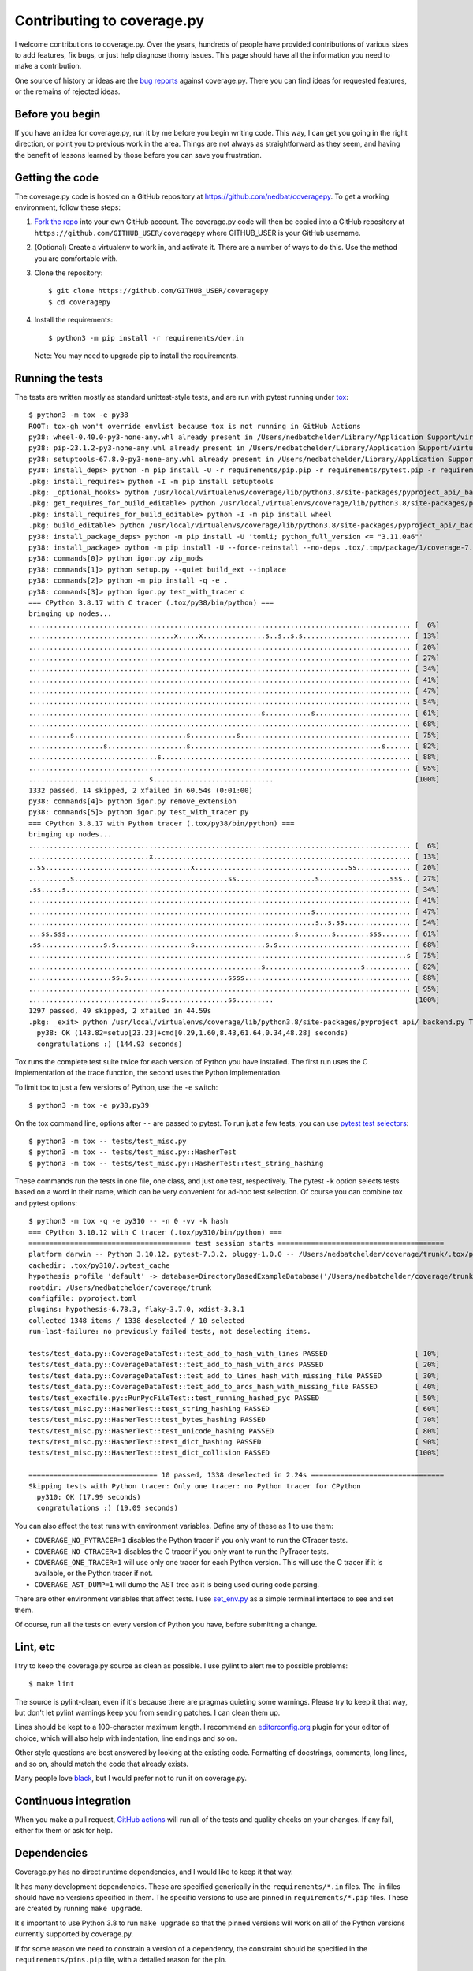 .. Licensed under the Apache License: http://www.apache.org/licenses/LICENSE-2.0
.. For details: https://github.com/nedbat/coveragepy/blob/master/NOTICE.txt

.. Command samples here were made with a 100-column terminal.

.. _contributing:

===========================
Contributing to coverage.py
===========================

.. highlight:: console

I welcome contributions to coverage.py.  Over the years, hundreds of people
have provided contributions of various sizes to add features, fix bugs, or just
help diagnose thorny issues.  This page should have all the information you
need to make a contribution.

One source of history or ideas are the `bug reports`_ against coverage.py.
There you can find ideas for requested features, or the remains of rejected
ideas.

.. _bug reports: https://github.com/nedbat/coveragepy/issues


Before you begin
----------------

If you have an idea for coverage.py, run it by me before you begin writing
code.  This way, I can get you going in the right direction, or point you to
previous work in the area.  Things are not always as straightforward as they
seem, and having the benefit of lessons learned by those before you can save
you frustration.


Getting the code
----------------

The coverage.py code is hosted on a GitHub repository at
https://github.com/nedbat/coveragepy.  To get a working environment, follow
these steps:

#.  `Fork the repo`_ into your own GitHub account.  The coverage.py code will
    then be copied into a GitHub repository at
    ``https://github.com/GITHUB_USER/coveragepy`` where GITHUB_USER is your
    GitHub username.

#.  (Optional) Create a virtualenv to work in, and activate it.  There
    are a number of ways to do this.  Use the method you are comfortable with.

#.  Clone the repository::

    $ git clone https://github.com/GITHUB_USER/coveragepy
    $ cd coveragepy

#.  Install the requirements::

    $ python3 -m pip install -r requirements/dev.in

    Note: You may need to upgrade pip to install the requirements.


Running the tests
-----------------

The tests are written mostly as standard unittest-style tests, and are run with
pytest running under `tox`_::

    $ python3 -m tox -e py38
    ROOT: tox-gh won't override envlist because tox is not running in GitHub Actions
    py38: wheel-0.40.0-py3-none-any.whl already present in /Users/nedbatchelder/Library/Application Support/virtualenv/wheel/3.8/embed/3/wheel.json
    py38: pip-23.1.2-py3-none-any.whl already present in /Users/nedbatchelder/Library/Application Support/virtualenv/wheel/3.8/embed/3/pip.json
    py38: setuptools-67.8.0-py3-none-any.whl already present in /Users/nedbatchelder/Library/Application Support/virtualenv/wheel/3.8/embed/3/setuptools.json
    py38: install_deps> python -m pip install -U -r requirements/pip.pip -r requirements/pytest.pip -r requirements/light-threads.pip
    .pkg: install_requires> python -I -m pip install setuptools
    .pkg: _optional_hooks> python /usr/local/virtualenvs/coverage/lib/python3.8/site-packages/pyproject_api/_backend.py True setuptools.build_meta
    .pkg: get_requires_for_build_editable> python /usr/local/virtualenvs/coverage/lib/python3.8/site-packages/pyproject_api/_backend.py True setuptools.build_meta
    .pkg: install_requires_for_build_editable> python -I -m pip install wheel
    .pkg: build_editable> python /usr/local/virtualenvs/coverage/lib/python3.8/site-packages/pyproject_api/_backend.py True setuptools.build_meta
    py38: install_package_deps> python -m pip install -U 'tomli; python_full_version <= "3.11.0a6"'
    py38: install_package> python -m pip install -U --force-reinstall --no-deps .tox/.tmp/package/1/coverage-7.2.8a0.dev1-0.editable-cp38-cp38-macosx_13_0_x86_64.whl
    py38: commands[0]> python igor.py zip_mods
    py38: commands[1]> python setup.py --quiet build_ext --inplace
    py38: commands[2]> python -m pip install -q -e .
    py38: commands[3]> python igor.py test_with_tracer c
    === CPython 3.8.17 with C tracer (.tox/py38/bin/python) ===
    bringing up nodes...
    ............................................................................................ [  6%]
    ...................................x.....x...............s..s..s.s.......................... [ 13%]
    ............................................................................................ [ 20%]
    ............................................................................................ [ 27%]
    ............................................................................................ [ 34%]
    ............................................................................................ [ 41%]
    ............................................................................................ [ 47%]
    ............................................................................................ [ 54%]
    ........................................................s...........s....................... [ 61%]
    ............................................................................................ [ 68%]
    ..........s...........................s...........s......................................... [ 75%]
    ..................s...................s..............................................s...... [ 82%]
    ...............................s............................................................ [ 88%]
    ............................................................................................ [ 95%]
    .............................s.............................                                  [100%]
    1332 passed, 14 skipped, 2 xfailed in 60.54s (0:01:00)
    py38: commands[4]> python igor.py remove_extension
    py38: commands[5]> python igor.py test_with_tracer py
    === CPython 3.8.17 with Python tracer (.tox/py38/bin/python) ===
    bringing up nodes...
    ............................................................................................ [  6%]
    .............................x.............................................................. [ 13%]
    ..ss...................................x.....................................ss............. [ 20%]
    ..........s.....................................ss...................s.................sss.. [ 27%]
    .ss.....s................................................................................... [ 34%]
    ............................................................................................ [ 41%]
    ....................................................................s....................... [ 47%]
    .....................................................................s..s.ss................ [ 54%]
    ...ss.sss.......................................................s........s........sss....... [ 61%]
    .ss...............s.s..................s.................s.s................................ [ 68%]
    ...........................................................................................s [ 75%]
    ........................................................s.......................s........... [ 82%]
    ....................ss.s........................ssss........................................ [ 88%]
    ............................................................................................ [ 95%]
    ................................s...............ss.........                                  [100%]
    1297 passed, 49 skipped, 2 xfailed in 44.59s
    .pkg: _exit> python /usr/local/virtualenvs/coverage/lib/python3.8/site-packages/pyproject_api/_backend.py True setuptools.build_meta
      py38: OK (143.82=setup[23.23]+cmd[0.29,1.60,8.43,61.64,0.34,48.28] seconds)
      congratulations :) (144.93 seconds)

Tox runs the complete test suite twice for each version of Python you have
installed.  The first run uses the C implementation of the trace function,
the second uses the Python implementation.

To limit tox to just a few versions of Python, use the ``-e`` switch::

    $ python3 -m tox -e py38,py39

On the tox command line, options after ``--`` are passed to pytest.  To run
just a few tests, you can use `pytest test selectors`_::

    $ python3 -m tox -- tests/test_misc.py
    $ python3 -m tox -- tests/test_misc.py::HasherTest
    $ python3 -m tox -- tests/test_misc.py::HasherTest::test_string_hashing

These commands run the tests in one file, one class, and just one test,
respectively.  The pytest ``-k`` option selects tests based on a word in their
name, which can be very convenient for ad-hoc test selection.  Of course you
can combine tox and pytest options::

    $ python3 -m tox -q -e py310 -- -n 0 -vv -k hash
    === CPython 3.10.12 with C tracer (.tox/py310/bin/python) ===
    ======================================= test session starts ========================================
    platform darwin -- Python 3.10.12, pytest-7.3.2, pluggy-1.0.0 -- /Users/nedbatchelder/coverage/trunk/.tox/py310/bin/python
    cachedir: .tox/py310/.pytest_cache
    hypothesis profile 'default' -> database=DirectoryBasedExampleDatabase('/Users/nedbatchelder/coverage/trunk/.hypothesis/examples')
    rootdir: /Users/nedbatchelder/coverage/trunk
    configfile: pyproject.toml
    plugins: hypothesis-6.78.3, flaky-3.7.0, xdist-3.3.1
    collected 1348 items / 1338 deselected / 10 selected
    run-last-failure: no previously failed tests, not deselecting items.

    tests/test_data.py::CoverageDataTest::test_add_to_hash_with_lines PASSED                     [ 10%]
    tests/test_data.py::CoverageDataTest::test_add_to_hash_with_arcs PASSED                      [ 20%]
    tests/test_data.py::CoverageDataTest::test_add_to_lines_hash_with_missing_file PASSED        [ 30%]
    tests/test_data.py::CoverageDataTest::test_add_to_arcs_hash_with_missing_file PASSED         [ 40%]
    tests/test_execfile.py::RunPycFileTest::test_running_hashed_pyc PASSED                       [ 50%]
    tests/test_misc.py::HasherTest::test_string_hashing PASSED                                   [ 60%]
    tests/test_misc.py::HasherTest::test_bytes_hashing PASSED                                    [ 70%]
    tests/test_misc.py::HasherTest::test_unicode_hashing PASSED                                  [ 80%]
    tests/test_misc.py::HasherTest::test_dict_hashing PASSED                                     [ 90%]
    tests/test_misc.py::HasherTest::test_dict_collision PASSED                                   [100%]

    =============================== 10 passed, 1338 deselected in 2.24s ================================
    Skipping tests with Python tracer: Only one tracer: no Python tracer for CPython
      py310: OK (17.99 seconds)
      congratulations :) (19.09 seconds)

You can also affect the test runs with environment variables. Define any of
these as 1 to use them:

- ``COVERAGE_NO_PYTRACER=1`` disables the Python tracer if you only want to
  run the CTracer tests.

- ``COVERAGE_NO_CTRACER=1`` disables the C tracer if you only want to run the
  PyTracer tests.

- ``COVERAGE_ONE_TRACER=1`` will use only one tracer for each Python version.
  This will use the C tracer if it is available, or the Python tracer if not.

- ``COVERAGE_AST_DUMP=1`` will dump the AST tree as it is being used during
  code parsing.

There are other environment variables that affect tests.  I use `set_env.py`_
as a simple terminal interface to see and set them.

Of course, run all the tests on every version of Python you have, before
submitting a change.

.. _pytest test selectors: https://doc.pytest.org/en/stable/usage.html#specifying-which-tests-to-run


Lint, etc
---------

I try to keep the coverage.py source as clean as possible.  I use pylint to
alert me to possible problems::

    $ make lint

The source is pylint-clean, even if it's because there are pragmas quieting
some warnings.  Please try to keep it that way, but don't let pylint warnings
keep you from sending patches.  I can clean them up.

Lines should be kept to a 100-character maximum length.  I recommend an
`editorconfig.org`_ plugin for your editor of choice, which will also help with
indentation, line endings and so on.

Other style questions are best answered by looking at the existing code.
Formatting of docstrings, comments, long lines, and so on, should match the
code that already exists.

Many people love `black`_, but I would prefer not to run it on coverage.py.


Continuous integration
----------------------

When you make a pull request, `GitHub actions`__ will run all of the tests and
quality checks on your changes.  If any fail, either fix them or ask for help.

__ https://github.com/nedbat/coveragepy/actions


Dependencies
------------

Coverage.py has no direct runtime dependencies, and I would like to keep it
that way.

It has many development dependencies.  These are specified generically in the
``requirements/*.in`` files.  The .in files should have no versions specified
in them.  The specific versions to use are pinned in ``requirements/*.pip``
files.  These are created by running ``make upgrade``.

.. minimum of PYVERSIONS:

It's important to use Python 3.8 to run ``make upgrade`` so that the pinned
versions will work on all of the Python versions currently supported by
coverage.py.

If for some reason we need to constrain a version of a dependency, the
constraint should be specified in the ``requirements/pins.pip`` file, with a
detailed reason for the pin.


Coverage testing coverage.py
----------------------------

Coverage.py can measure itself, but it's complicated.  The process has been
packaged up to make it easier::

    $ make metacov metahtml

Then look at htmlcov/index.html.  Note that due to the recursive nature of
coverage.py measuring itself, there are some parts of the code that will never
appear as covered, even though they are executed.


Contributing
------------

When you are ready to contribute a change, any way you can get it to me is
probably fine.  A pull request on GitHub is great, but a simple diff or
patch works too.

All contributions are expected to include tests for new functionality and
fixes.  If you need help writing tests, please ask.


.. _fork the repo: https://docs.github.com/en/get-started/quickstart/fork-a-repo
.. _editorconfig.org: http://editorconfig.org
.. _tox: https://tox.readthedocs.io/
.. _black: https://pypi.org/project/black/
.. _set_env.py: https://nedbatchelder.com/blog/201907/set_envpy.html
